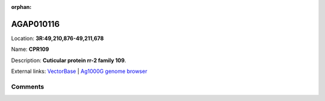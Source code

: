 :orphan:



AGAP010116
==========

Location: **3R:49,210,876-49,211,678**

Name: **CPR109**

Description: **Cuticular protein rr-2 family 109**.

External links:
`VectorBase <https://www.vectorbase.org/Anopheles_gambiae/Gene/Summary?g=AGAP010116>`_ |
`Ag1000G genome browser <https://www.malariagen.net/apps/ag1000g/phase1-AR3/index.html?genome_region=3R:49210876-49211678#genomebrowser>`_





Comments
--------


.. raw:: html

    <div id="disqus_thread"></div>
    <script>
    
    var disqus_config = function () {
        this.page.identifier = '/gene/{{ gene.id }}';
    };
    
    (function() { // DON'T EDIT BELOW THIS LINE
    var d = document, s = d.createElement('script');
    s.src = 'https://agam-selection-atlas.disqus.com/embed.js';
    s.setAttribute('data-timestamp', +new Date());
    (d.head || d.body).appendChild(s);
    })();
    </script>
    <noscript>Please enable JavaScript to view the <a href="https://disqus.com/?ref_noscript">comments.</a></noscript>


